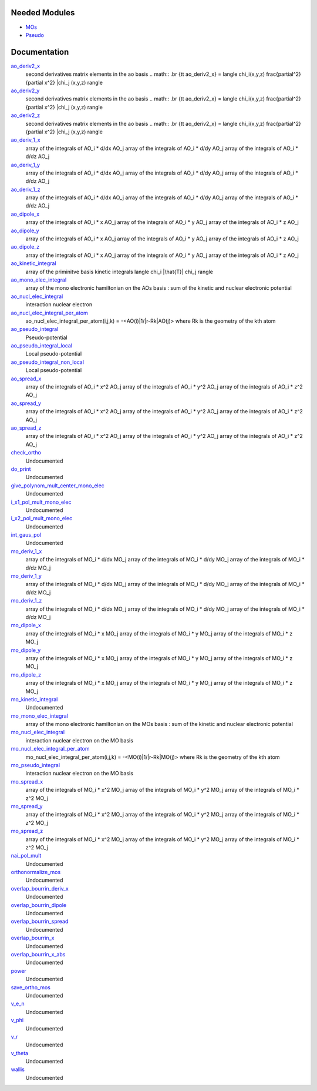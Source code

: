 Needed Modules
==============

.. Do not edit this section. It was auto-generated from the
.. by the `update_README.py` script.

.. image:: tree_dependency.png

* `MOs <http://github.com/LCPQ/quantum_package/tree/master/src/MOs>`_
* `Pseudo <http://github.com/LCPQ/quantum_package/tree/master/src/Pseudo>`_

Documentation
=============

.. Do not edit this section. It was auto-generated from the
.. by the `update_README.py` script.

`ao_deriv2_x <http://github.com/LCPQ/quantum_package/tree/master/src/Integrals_Monoelec/kin_ao_ints.irp.f#L1>`_
  second derivatives matrix elements in the ao basis
  .. math::
  .br
  {\tt ao_deriv2_x} = \langle \chi_i(x,y,z) \frac{\partial^2}{\partial x^2} |\chi_j (x,y,z) \rangle


`ao_deriv2_y <http://github.com/LCPQ/quantum_package/tree/master/src/Integrals_Monoelec/kin_ao_ints.irp.f#L2>`_
  second derivatives matrix elements in the ao basis
  .. math::
  .br
  {\tt ao_deriv2_x} = \langle \chi_i(x,y,z) \frac{\partial^2}{\partial x^2} |\chi_j (x,y,z) \rangle


`ao_deriv2_z <http://github.com/LCPQ/quantum_package/tree/master/src/Integrals_Monoelec/kin_ao_ints.irp.f#L3>`_
  second derivatives matrix elements in the ao basis
  .. math::
  .br
  {\tt ao_deriv2_x} = \langle \chi_i(x,y,z) \frac{\partial^2}{\partial x^2} |\chi_j (x,y,z) \rangle


`ao_deriv_1_x <http://github.com/LCPQ/quantum_package/tree/master/src/Integrals_Monoelec/spread_dipole_ao.irp.f#L148>`_
  array of the integrals of AO_i * d/dx  AO_j
  array of the integrals of AO_i * d/dy  AO_j
  array of the integrals of AO_i * d/dz  AO_j


`ao_deriv_1_y <http://github.com/LCPQ/quantum_package/tree/master/src/Integrals_Monoelec/spread_dipole_ao.irp.f#L149>`_
  array of the integrals of AO_i * d/dx  AO_j
  array of the integrals of AO_i * d/dy  AO_j
  array of the integrals of AO_i * d/dz  AO_j


`ao_deriv_1_z <http://github.com/LCPQ/quantum_package/tree/master/src/Integrals_Monoelec/spread_dipole_ao.irp.f#L150>`_
  array of the integrals of AO_i * d/dx  AO_j
  array of the integrals of AO_i * d/dy  AO_j
  array of the integrals of AO_i * d/dz  AO_j


`ao_dipole_x <http://github.com/LCPQ/quantum_package/tree/master/src/Integrals_Monoelec/spread_dipole_ao.irp.f#L75>`_
  array of the integrals of AO_i * x AO_j
  array of the integrals of AO_i * y AO_j
  array of the integrals of AO_i * z AO_j


`ao_dipole_y <http://github.com/LCPQ/quantum_package/tree/master/src/Integrals_Monoelec/spread_dipole_ao.irp.f#L76>`_
  array of the integrals of AO_i * x AO_j
  array of the integrals of AO_i * y AO_j
  array of the integrals of AO_i * z AO_j


`ao_dipole_z <http://github.com/LCPQ/quantum_package/tree/master/src/Integrals_Monoelec/spread_dipole_ao.irp.f#L77>`_
  array of the integrals of AO_i * x AO_j
  array of the integrals of AO_i * y AO_j
  array of the integrals of AO_i * z AO_j


`ao_kinetic_integral <http://github.com/LCPQ/quantum_package/tree/master/src/Integrals_Monoelec/kin_ao_ints.irp.f#L125>`_
  array of the priminitve basis kinetic integrals
  \langle \chi_i |\hat{T}| \chi_j \rangle


`ao_mono_elec_integral <http://github.com/LCPQ/quantum_package/tree/master/src/Integrals_Monoelec/ao_mono_ints.irp.f#L1>`_
  array of the mono electronic hamiltonian on the AOs basis
  : sum of the kinetic and nuclear electronic potential


`ao_nucl_elec_integral <http://github.com/LCPQ/quantum_package/tree/master/src/Integrals_Monoelec/pot_ao_ints.irp.f#L1>`_
  interaction nuclear electron


`ao_nucl_elec_integral_per_atom <http://github.com/LCPQ/quantum_package/tree/master/src/Integrals_Monoelec/pot_ao_ints.irp.f#L72>`_
  ao_nucl_elec_integral_per_atom(i,j,k) = -<AO(i)|1/|r-Rk|AO(j)>
  where Rk is the geometry of the kth atom


`ao_pseudo_integral <http://github.com/LCPQ/quantum_package/tree/master/src/Integrals_Monoelec/pot_ao_pseudo_ints.irp.f#L1>`_
  Pseudo-potential


`ao_pseudo_integral_local <http://github.com/LCPQ/quantum_package/tree/master/src/Integrals_Monoelec/pot_ao_pseudo_ints.irp.f#L15>`_
  Local pseudo-potential


`ao_pseudo_integral_non_local <http://github.com/LCPQ/quantum_package/tree/master/src/Integrals_Monoelec/pot_ao_pseudo_ints.irp.f#L121>`_
  Local pseudo-potential


`ao_spread_x <http://github.com/LCPQ/quantum_package/tree/master/src/Integrals_Monoelec/spread_dipole_ao.irp.f#L1>`_
  array of the integrals of AO_i * x^2 AO_j
  array of the integrals of AO_i * y^2 AO_j
  array of the integrals of AO_i * z^2 AO_j


`ao_spread_y <http://github.com/LCPQ/quantum_package/tree/master/src/Integrals_Monoelec/spread_dipole_ao.irp.f#L2>`_
  array of the integrals of AO_i * x^2 AO_j
  array of the integrals of AO_i * y^2 AO_j
  array of the integrals of AO_i * z^2 AO_j


`ao_spread_z <http://github.com/LCPQ/quantum_package/tree/master/src/Integrals_Monoelec/spread_dipole_ao.irp.f#L3>`_
  array of the integrals of AO_i * x^2 AO_j
  array of the integrals of AO_i * y^2 AO_j
  array of the integrals of AO_i * z^2 AO_j


`check_ortho <http://github.com/LCPQ/quantum_package/tree/master/src/Integrals_Monoelec/check_orthonormality.irp.f#L1>`_
  Undocumented


`do_print <http://github.com/LCPQ/quantum_package/tree/master/src/Integrals_Monoelec/check_orthonormality.irp.f#L11>`_
  Undocumented


`give_polynom_mult_center_mono_elec <http://github.com/LCPQ/quantum_package/tree/master/src/Integrals_Monoelec/pot_ao_ints.irp.f#L218>`_
  Undocumented


`i_x1_pol_mult_mono_elec <http://github.com/LCPQ/quantum_package/tree/master/src/Integrals_Monoelec/pot_ao_ints.irp.f#L346>`_
  Undocumented


`i_x2_pol_mult_mono_elec <http://github.com/LCPQ/quantum_package/tree/master/src/Integrals_Monoelec/pot_ao_ints.irp.f#L417>`_
  Undocumented


`int_gaus_pol <http://github.com/LCPQ/quantum_package/tree/master/src/Integrals_Monoelec/pot_ao_ints.irp.f#L488>`_
  Undocumented


`mo_deriv_1_x <http://github.com/LCPQ/quantum_package/tree/master/src/Integrals_Monoelec/spread_dipole_mo.irp.f#L69>`_
  array of the integrals of MO_i * d/dx  MO_j
  array of the integrals of MO_i * d/dy  MO_j
  array of the integrals of MO_i * d/dz  MO_j


`mo_deriv_1_y <http://github.com/LCPQ/quantum_package/tree/master/src/Integrals_Monoelec/spread_dipole_mo.irp.f#L70>`_
  array of the integrals of MO_i * d/dx  MO_j
  array of the integrals of MO_i * d/dy  MO_j
  array of the integrals of MO_i * d/dz  MO_j


`mo_deriv_1_z <http://github.com/LCPQ/quantum_package/tree/master/src/Integrals_Monoelec/spread_dipole_mo.irp.f#L71>`_
  array of the integrals of MO_i * d/dx  MO_j
  array of the integrals of MO_i * d/dy  MO_j
  array of the integrals of MO_i * d/dz  MO_j


`mo_dipole_x <http://github.com/LCPQ/quantum_package/tree/master/src/Integrals_Monoelec/spread_dipole_mo.irp.f#L1>`_
  array of the integrals of MO_i * x MO_j
  array of the integrals of MO_i * y MO_j
  array of the integrals of MO_i * z MO_j


`mo_dipole_y <http://github.com/LCPQ/quantum_package/tree/master/src/Integrals_Monoelec/spread_dipole_mo.irp.f#L2>`_
  array of the integrals of MO_i * x MO_j
  array of the integrals of MO_i * y MO_j
  array of the integrals of MO_i * z MO_j


`mo_dipole_z <http://github.com/LCPQ/quantum_package/tree/master/src/Integrals_Monoelec/spread_dipole_mo.irp.f#L3>`_
  array of the integrals of MO_i * x MO_j
  array of the integrals of MO_i * y MO_j
  array of the integrals of MO_i * z MO_j


`mo_kinetic_integral <http://github.com/LCPQ/quantum_package/tree/master/src/Integrals_Monoelec/kin_mo_ints.irp.f#L1>`_
  Undocumented


`mo_mono_elec_integral <http://github.com/LCPQ/quantum_package/tree/master/src/Integrals_Monoelec/mo_mono_ints.irp.f#L1>`_
  array of the mono electronic hamiltonian on the MOs basis
  : sum of the kinetic and nuclear electronic potential


`mo_nucl_elec_integral <http://github.com/LCPQ/quantum_package/tree/master/src/Integrals_Monoelec/pot_mo_ints.irp.f#L1>`_
  interaction nuclear electron on the MO basis


`mo_nucl_elec_integral_per_atom <http://github.com/LCPQ/quantum_package/tree/master/src/Integrals_Monoelec/pot_mo_ints.irp.f#L30>`_
  mo_nucl_elec_integral_per_atom(i,j,k) = -<MO(i)|1/|r-Rk|MO(j)>
  where Rk is the geometry of the kth atom


`mo_pseudo_integral <http://github.com/LCPQ/quantum_package/tree/master/src/Integrals_Monoelec/pot_mo_pseudo_ints.irp.f#L1>`_
  interaction nuclear electron on the MO basis


`mo_spread_x <http://github.com/LCPQ/quantum_package/tree/master/src/Integrals_Monoelec/spread_dipole_mo.irp.f#L36>`_
  array of the integrals of MO_i * x^2 MO_j
  array of the integrals of MO_i * y^2 MO_j
  array of the integrals of MO_i * z^2 MO_j


`mo_spread_y <http://github.com/LCPQ/quantum_package/tree/master/src/Integrals_Monoelec/spread_dipole_mo.irp.f#L37>`_
  array of the integrals of MO_i * x^2 MO_j
  array of the integrals of MO_i * y^2 MO_j
  array of the integrals of MO_i * z^2 MO_j


`mo_spread_z <http://github.com/LCPQ/quantum_package/tree/master/src/Integrals_Monoelec/spread_dipole_mo.irp.f#L38>`_
  array of the integrals of MO_i * x^2 MO_j
  array of the integrals of MO_i * y^2 MO_j
  array of the integrals of MO_i * z^2 MO_j


`nai_pol_mult <http://github.com/LCPQ/quantum_package/tree/master/src/Integrals_Monoelec/pot_ao_ints.irp.f#L139>`_
  Undocumented


`orthonormalize_mos <http://github.com/LCPQ/quantum_package/tree/master/src/Integrals_Monoelec/orthonormalize.irp.f#L1>`_
  Undocumented


`overlap_bourrin_deriv_x <http://github.com/LCPQ/quantum_package/tree/master/src/Integrals_Monoelec/spread_dipole_ao.irp.f#L365>`_
  Undocumented


`overlap_bourrin_dipole <http://github.com/LCPQ/quantum_package/tree/master/src/Integrals_Monoelec/spread_dipole_ao.irp.f#L318>`_
  Undocumented


`overlap_bourrin_spread <http://github.com/LCPQ/quantum_package/tree/master/src/Integrals_Monoelec/spread_dipole_ao.irp.f#L265>`_
  Undocumented


`overlap_bourrin_x <http://github.com/LCPQ/quantum_package/tree/master/src/Integrals_Monoelec/spread_dipole_ao.irp.f#L380>`_
  Undocumented


`overlap_bourrin_x_abs <http://github.com/LCPQ/quantum_package/tree/master/src/Integrals_Monoelec/spread_dipole_ao.irp.f#L226>`_
  Undocumented


`power <http://github.com/LCPQ/quantum_package/tree/master/src/Integrals_Monoelec/spread_dipole_ao.irp.f#L310>`_
  Undocumented


`save_ortho_mos <http://github.com/LCPQ/quantum_package/tree/master/src/Integrals_Monoelec/save_ortho_mos.irp.f#L1>`_
  Undocumented


`v_e_n <http://github.com/LCPQ/quantum_package/tree/master/src/Integrals_Monoelec/pot_ao_ints.irp.f#L469>`_
  Undocumented


`v_phi <http://github.com/LCPQ/quantum_package/tree/master/src/Integrals_Monoelec/pot_ao_ints.irp.f#L533>`_
  Undocumented


`v_r <http://github.com/LCPQ/quantum_package/tree/master/src/Integrals_Monoelec/pot_ao_ints.irp.f#L517>`_
  Undocumented


`v_theta <http://github.com/LCPQ/quantum_package/tree/master/src/Integrals_Monoelec/pot_ao_ints.irp.f#L546>`_
  Undocumented


`wallis <http://github.com/LCPQ/quantum_package/tree/master/src/Integrals_Monoelec/pot_ao_ints.irp.f#L562>`_
  Undocumented

